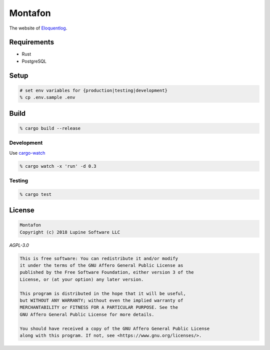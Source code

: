 Montafon
========

The website of Eloquentlog_.



Requirements
------------

* Rust
* PostgreSQL



Setup
-----

.. code:: zsh

    # set env variables for {production|testing|development}
    % cp .env.sample .env



Build
-----

.. code:: zsh

    % cargo build --release


Development
~~~~~~~~~~~

Use cargo-watch_

.. code:: zsh

    % cargo watch -x 'run' -d 0.3


Testing
~~~~~~~

.. code:: zsh

    % cargo test



License
-------

.. code:: text

   Montafon
   Copyright (c) 2018 Lupine Software LLC


`AGPL-3.0`


.. code:: text

   This is free software: You can redistribute it and/or modify
   it under the terms of the GNU Affero General Public License as
   published by the Free Software Foundation, either version 3 of the
   License, or (at your option) any later version.

   This program is distributed in the hope that it will be useful,
   but WITHOUT ANY WARRANTY; without even the implied warranty of
   MERCHANTABILITY or FITNESS FOR A PARTICULAR PURPOSE. See the
   GNU Affero General Public License for more details.

   You should have received a copy of the GNU Affero General Public License
   along with this program. If not, see <https://www.gnu.org/licenses/>.



.. _Eloquentlog: http://eloquentlog.com/
.. _cargo-watch: https://github.com/passcod/cargo-watch
